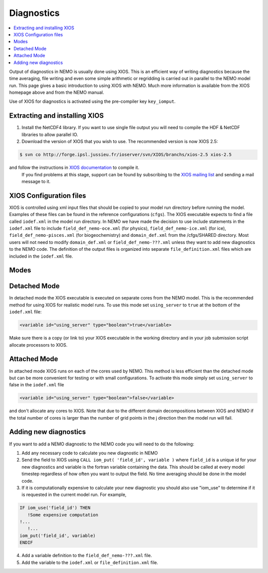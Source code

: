 ***********
Diagnostics
***********

.. contents::
           :local:

Output of diagnostics in NEMO is usually done using XIOS.
This is an efficient way of writing diagnostics because the time averaging, file writing and even some simple arithmetic or regridding is carried out in parallel to the NEMO model run.
This page gives a basic introduction to using XIOS with NEMO.
Much more information is available from the XIOS homepage above and from the NEMO manual.

Use of XIOS for diagnostics is activated using the pre-compiler key ``key_iomput``. 

Extracting and installing XIOS
------------------------------

1. Install the NetCDF4 library.
   If you want to use single file output you will need to compile the HDF & NetCDF libraries to allow parallel IO.
2. Download the version of XIOS that you wish to use. The recommended version is now XIOS 2.5:
   
.. code-block:: console

	$ svn co http://forge.ipsl.jussieu.fr/ioserver/svn/XIOS/branchs/xios-2.5 xios-2.5

and follow the instructions in `XIOS documentation <http://forge.ipsl.jussieu.fr/ioserver/wiki/documentation>`_ to compile it.
   If you find problems at this stage, support can be found by subscribing to the `XIOS mailing list <http://forge.ipsl.jussieu.fr/mailman/listinfo.cgi/xios-users>`_ and sending a mail message to it. 

XIOS Configuration files
------------------------

XIOS is controlled using xml input files that should be copied to your model run directory before running the model.
Examples of these files can be found in the reference configurations (``cfgs``). The XIOS executable expects to find a file called ``iodef.xml`` in the model run directory.
In NEMO we have made the decision to use include statements in the ``iodef.xml`` file to include ``field_def_nemo-oce.xml`` (for physics), ``field_def_nemo-ice.xml`` (for ice), ``field_def_nemo-pisces.xml`` (for biogeochemistry) and ``domain_def.xml`` from the /cfgs/SHARED directory.
Most users will not need to modify ``domain_def.xml`` or ``field_def_nemo-???.xml`` unless they want to add new diagnostics to the NEMO code.
The definition of the output files is organized into separate ``file_definition.xml`` files which are included in the ``iodef.xml`` file.

Modes
-----

Detached Mode
-------------

In detached mode the XIOS executable is executed on separate cores from the NEMO model.
This is the recommended method for using XIOS for realistic model runs.
To use this mode set ``using_server`` to ``true`` at the bottom of the ``iodef.xml`` file:

.. code-block:: xml

	<variable id="using_server" type="boolean">true</variable>

Make sure there is a copy (or link to) your XIOS executable in the working directory and in your job submission script allocate processors to XIOS.

Attached Mode
-------------

In attached mode XIOS runs on each of the cores used by NEMO.
This method is less efficient than the detached mode but can be more convenient for testing or with small configurations.
To activate this mode simply set ``using_server`` to false in the ``iodef.xml`` file

.. code-block:: xml

	<variable id="using_server" type="boolean">false</variable>

and don't allocate any cores to XIOS.
Note that due to the different domain decompositions between XIOS and NEMO if the total number of cores is larger than the number of grid points in the j direction then the model run will fail.

Adding new diagnostics
----------------------

If you want to add a NEMO diagnostic to the NEMO code you will need to do the following:

1. Add any necessary code to calculate you new diagnostic in NEMO
2. Send the field to XIOS using ``CALL iom_put( 'field_id', variable )`` where ``field_id`` is a unique id for your new diagnostics and variable is the fortran variable containing the data.
   This should be called at every model timestep regardless of how often you want to output the field. No time averaging should be done in the model code. 
3. If it is computationally expensive to calculate your new diagnostic you should also use "iom_use" to determine if it is requested in the current model run. For example,
   
.. code-block:: fortran

		IF iom_use('field_id') THEN
		   !Some expensive computation
	   	!...
		   !...
	   	iom_put('field_id', variable)
		ENDIF

4. Add a variable definition to the ``field_def_nemo-???.xml`` file.
5. Add the variable to the ``iodef.xml`` or ``file_definition.xml`` file.
